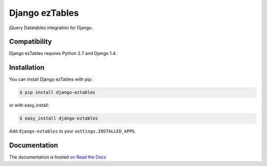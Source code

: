 ===============
Django ezTables
===============

.. image:: https://secure.travis-ci.org/noirbizarre/django-eztables.png
   :target: http://travis-ci.org/noirbizarre/django-eztables

jQuery Datatables integration for Django.

Compatibility
=============

Django ezTables requires Python 2.7 and Django 1.4.


Installation
============

You can install Django ezTables with pip:

.. code-block:: bash

    $ pip install django-eztables

or with easy_install:

.. code-block:: bash

    $ easy_install django-eztables


Add ``django-eztables`` to your ``settings.INSTALLED_APPS``.


Documentation
=============

The documentation is hosted `on Read the Docs <http://django-eztables.readthedocs.org/en/latest/>`_
